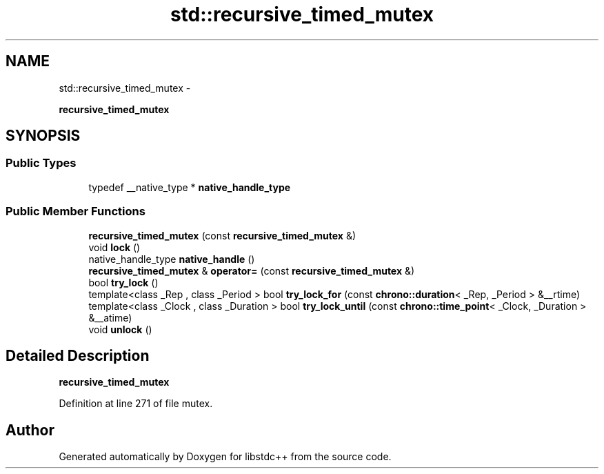.TH "std::recursive_timed_mutex" 3 "Sun Oct 10 2010" "libstdc++" \" -*- nroff -*-
.ad l
.nh
.SH NAME
std::recursive_timed_mutex \- 
.PP
\fBrecursive_timed_mutex\fP  

.SH SYNOPSIS
.br
.PP
.SS "Public Types"

.in +1c
.ti -1c
.RI "typedef __native_type * \fBnative_handle_type\fP"
.br
.in -1c
.SS "Public Member Functions"

.in +1c
.ti -1c
.RI "\fBrecursive_timed_mutex\fP (const \fBrecursive_timed_mutex\fP &)"
.br
.ti -1c
.RI "void \fBlock\fP ()"
.br
.ti -1c
.RI "native_handle_type \fBnative_handle\fP ()"
.br
.ti -1c
.RI "\fBrecursive_timed_mutex\fP & \fBoperator=\fP (const \fBrecursive_timed_mutex\fP &)"
.br
.ti -1c
.RI "bool \fBtry_lock\fP ()"
.br
.ti -1c
.RI "template<class _Rep , class _Period > bool \fBtry_lock_for\fP (const \fBchrono::duration\fP< _Rep, _Period > &__rtime)"
.br
.ti -1c
.RI "template<class _Clock , class _Duration > bool \fBtry_lock_until\fP (const \fBchrono::time_point\fP< _Clock, _Duration > &__atime)"
.br
.ti -1c
.RI "void \fBunlock\fP ()"
.br
.in -1c
.SH "Detailed Description"
.PP 
\fBrecursive_timed_mutex\fP 
.PP
Definition at line 271 of file mutex.

.SH "Author"
.PP 
Generated automatically by Doxygen for libstdc++ from the source code.
